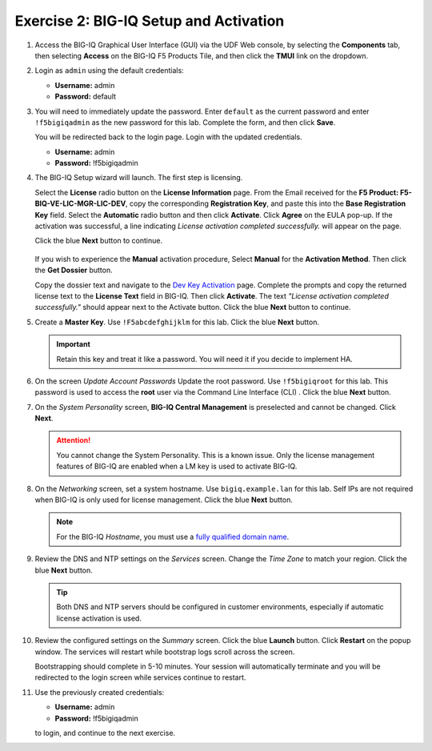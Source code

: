 .. _bigiq_setup:

Exercise 2: BIG-IQ Setup and Activation
=======================================

#. Access the BIG-IQ Graphical User Interface (GUI) via the UDF Web console, by selecting the **Components** tab, then selecting **Access** on the BIG-IQ F5 Products Tile, and then click the **TMUI** link on the dropdown.

   .. image:: ../images/big-iq-access.png

#. Login as ``admin`` using the default credentials:

   * **Username:** admin
   * **Password:** default

#. You will need to immediately update the password. Enter ``default`` as the current password and enter ``!f5bigiqadmin`` as the new password for this lab.
   Complete the form, and then click **Save**.

   You will be redirected back to the login page. Login with the updated credentials.

   * **Username:** admin
   * **Password:** !f5bigiqadmin

#. The BIG-IQ Setup wizard will launch. The first step is licensing. 

   Select the **License** radio button on the **License Information** page. 
   From the Email received for the **F5 Product: F5-BIQ-VE-LIC-MGR-LIC-DEV**, copy the corresponding **Registration Key**, and paste this into the **Base Registration Key** field.
   Select the **Automatic** radio button and then click **Activate**. Click **Agree** on the EULA pop-up.
   If the activation was successful, a line indicating *License activation completed successfully.* will appear on the page.
   
   Click the blue **Next** button to continue.

    .. image:: ../images/big-iq-lic-auto.png


   .. tip:: 
   If you wish to experience the **Manual** activation procedure, Select **Manual** for the **Activation Method**. Then click the
   **Get Dossier** button.

   .. image:: ../images/lm-license-activation.png

   Copy the dossier text and navigate to the `Dev Key Activation <https://license.f5net.com/license/dossier.jsp>`_ page.
   Complete the prompts and copy the returned license text to the **License Text** field in BIG-IQ. Then click
   **Activate**. The text *"License activation completed successfully."* should appear next to the Activate button.
   Click the blue **Next** button to continue.

#. Create a **Master Key**. Use ``!F5abcdefghijklm`` for this lab. Click the blue **Next** button.

   .. important:: Retain this key and treat it like a password. You will need it if you decide to implement HA.

#. On the screen *Update Account Passwords* Update the root password. Use ``!f5bigiqroot`` for this lab. This password is used to access the **root** user via the Command Line Interface (CLI) . Click the blue **Next** button.

   .. image:: ../images/root-passwd.png

#. On the *System Personality* screen, **BIG-IQ Central Management** is preselected and cannot be changed. Click
   **Next**.

   .. image:: ../images/system-personality.png

   .. attention:: You cannot change the System Personality. This is a known issue. Only the license management features
      of BIG-IQ are enabled when a LM key is used to activate BIG-IQ.

#. On the *Networking* screen, set a system hostname. Use ``bigiq.example.lan`` for this lab. Self IPs are not
   required when BIG-IQ is only used for license management. Click the blue **Next** button.

   .. note:: For the BIG-IQ *Hostname*, you must use a `fully qualified domain name <https://en.wikipedia.org/wiki/Fully_qualified_domain_name>`_.

#. Review the DNS and NTP settings on the *Services* screen. Change the *Time Zone* to match your region. Click the blue **Next** button.

   .. tip:: Both DNS and NTP servers should be configured in customer environments, especially if automatic license
      activation is used.

#. Review the configured settings on the *Summary* screen. Click the blue **Launch** button. Click **Restart** on the
   popup window. The services will restart while bootstrap logs scroll across the screen.

   .. image:: ../images/restart-services.png

   Bootstrapping should complete in 5-10 minutes. Your session will automatically terminate and you will be redirected to the
   login screen while services continue to restart.

   .. image:: ../images/restart-services-login.png

#. Use the previously created credentials:

   * **Username:** admin
   * **Password:** !f5bigiqadmin
   
   to login, and continue to the next exercise.
